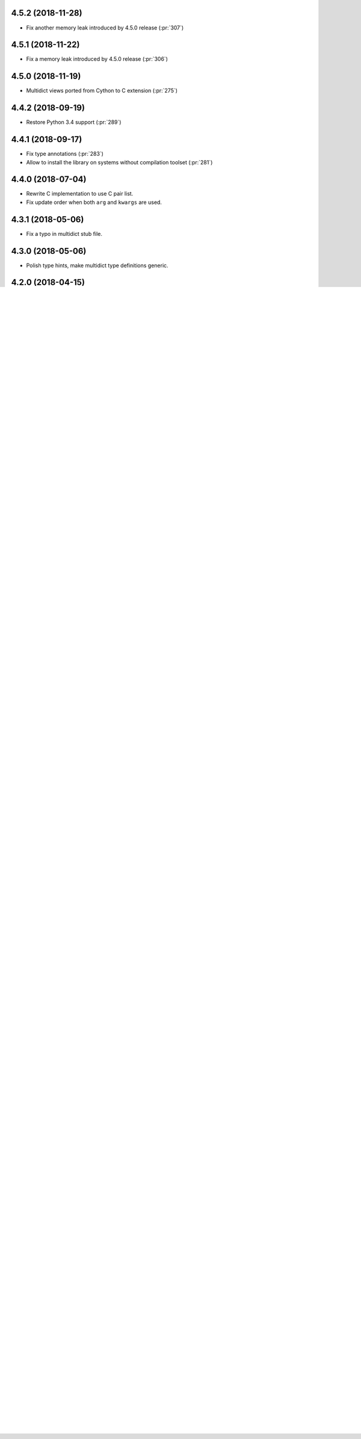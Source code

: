.. _changes:

4.5.2 (2018-11-28)
------------------

* Fix another memory leak introduced by 4.5.0 release (:pr:`307`)

4.5.1 (2018-11-22)
------------------

* Fix a memory leak introduced by 4.5.0 release (:pr:`306`)

4.5.0 (2018-11-19)
------------------

* Multidict views ported from Cython to C extension (:pr:`275`)


4.4.2 (2018-09-19)
------------------

* Restore Python 3.4 support (:pr:`289`)


4.4.1 (2018-09-17)
------------------

* Fix type annotations (:pr:`283`)

* Allow to install the library on systems without compilation toolset
  (:pr:`281`)


4.4.0 (2018-07-04)
------------------

* Rewrite C implementation to use C pair list.

* Fix update order when both ``arg`` and ``kwargs`` are used.


4.3.1 (2018-05-06)
------------------

* Fix a typo in multidict stub file.

4.3.0 (2018-05-06)
------------------

* Polish type hints, make multidict type definitions generic.

4.2.0 (2018-04-15)
------------------

* Publish ``py.typed`` flag for type hinting analyzers (``mypy`` etc).

4.1.0 (2018-01-28)
------------------

* Fix key casing in Pure Python implementation of
  :py:class:`CIMultiDict` (:pr:`202`)

4.0.0 (2018-01-14)
------------------

* Accept multiple keys in :py:meth:`MultiDict.update` and
  :py:meth:`CIMultiDict.update` (:pr:`199`)

3.3.2 (2017-11-02)
------------------

* Fix tarball (again)


3.3.1 (2017-11-01)
------------------

* Include .c files in tarball (:issue:`181`)


3.3.0 (2017-10-15)
------------------

* Introduce abstract base classes (:issue:`102`)

* Publish OSX binary wheels (:pr:`153`)


3.2.0 (2017-09-17)
------------------

* Fix pickling (:pr:`134`)

* Fix equality check when other contains more keys (:pr:`124`)

* Fix :py:class:`CIMultiDict <multidict.CIMultiDict>` copy (:issue:`107`)

3.1.3 (2017-07-14)
------------------

* Fix build

3.1.2 (2017-07-14)
------------------

* Fix type annotations

3.1.1 (2017-07-09)
------------------

* Remove memory leak in :py:func:`istr <multidict.istr>` implementation (:issue:`105`)

3.1.0 (2017-06-25)
------------------

* Raise :py:exc:`RuntimeError` on :py:class:`dict` iterations if the dict was changed (:issue:`99`)

* Update ``__init__.pyi`` signatures

3.0.0 (2017-06-21)
------------------

* Refactor internal data structures: main dict operations are about
  100% faster now.

* Preserve order on multidict updates (:issue:`68`)

  Updates are ``md[key] = val`` and ``md.update(...)`` calls.

  Now **the last** entry is replaced with new key/value pair, all
  previous occurrences are removed.

  If key is not present in dictionary the pair is added to the end

* Force keys to :py:class:`str` instances (:issue:`88`)

* Implement :py:func:`.popall(key[, default]) <multidict.MultiDict.popall>` (:issue:`84`)

* :py:func:`.pop() <multidict.MultiDict.pop>` removes only first occurence, :py:func:`.popone() <multidict.MultiDict.popone>` added (:issue:`92`)

* Implement dict's version (:issue:`86`)

* Proxies are not pickable anymore (:pr:`77`)

2.1.7 (2017-05-29)
------------------

* Fix import warning on Python 3.6 (:issue:`79`)

2.1.6 (2017-05-27)
------------------

* Rebuild the library for fixning missing ``__spec__`` attribute (:issue:`79`)

2.1.5 (2017-05-13)
------------------

* Build Python 3.6 binary wheels

2.1.4 (2016-12-1)
------------------

* Remove ``LICENSE`` filename extension @ ``MANIFEST.in`` file (:pr:`31`)

2.1.3 (2016-11-26)
------------------

* Add a fastpath for multidict extending by multidict


2.1.2 (2016-09-25)
------------------

* Fix :py:func:`CIMultiDict.update <multidict.CIMultiDict.update>` for case of accepting :py:func:`istr <multidict.istr>`


2.1.1 (2016-09-22)
------------------

* Fix :py:class:`CIMultiDict <multidict.CIMultiDict>` constructor for case of accepting :py:func:`istr <multidict.istr>` (:issue:`11`)


2.1.0 (2016-09-18)
------------------

* Allow to create proxy from proxy

* Add type hints (:pep:`484`)


2.0.1 (2016-08-02)
------------------

* Don't crash on ``{} - MultiDict().keys()`` and similar operations (:issue:`6`)


2.0.0 (2016-07-28)
------------------

* Switch from uppercase approach for case-insensitive string to
  :py:func:`str.title() <str.title>` (:pr:`5`)

* Deprecate :py:func:`upstr <multidict.upstr>` class in favor of :py:func:`istr <multidict.istr>` alias.

1.2.2 (2016-08-02)
------------------

* Don't crash on ``{} - MultiDict().keys()`` and similar operations (:issue:`6`)

1.2.1 (2016-07-21)
------------------

* Don't expose ``multidict.__version__``


1.2.0 (2016-07-16)
------------------

* Make ``upstr(upstr('abc'))`` much faster


1.1.0 (2016-07-06)
------------------

* Don't double-iterate during :py:class:`MultiDict <multidict.MultiDict>` initialization (:pr:`3`)

* Fix :py:func:`CIMultiDict.pop <multidict.CIMultiDict.pop>`: it is case insensitive now (:issue:`1`)

* Provide manylinux wheels as well as Windows ones

1.0.3 (2016-03-24)
------------------

* Add missing MANIFEST.in

1.0.2 (2016-03-24)
------------------

* Fix setup build


1.0.0 (2016-02-19)
------------------

* Initial implementation

